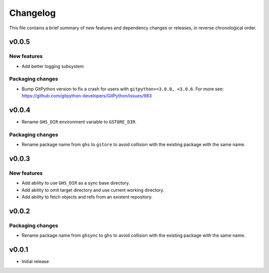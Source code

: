Changelog
=========

This file contains a brief summary of new features and dependency changes or
releases, in reverse chronological order.

v0.0.5
------

New features
~~~~~~~~~~~~

* Add better logging subsystem

Packaging changes
~~~~~~~~~~~~~~~~~

* Bump GitPython version to fix a crash for users with ``gitpython>=3.0.0, <3.0.6``.
  For more see: https://github.com/gitpython-developers/GitPython/issues/983

v0.0.4
------

* Rename ``GHS_DIR`` environment variable to ``GSTORE_DIR``.

Packaging changes
~~~~~~~~~~~~~~~~~

* Rename package name from ``ghs`` to ``gstore`` to avoid collision with the
  existing package with the same name.

v0.0.3
------

New features
~~~~~~~~~~~~

* Add ability to use ``GHS_DIR`` as a sync base directory.
* Add ability to omit target directory and use current working directory.
* Add ability to fetch objects and refs from an existent repository.

v0.0.2
------

Packaging changes
~~~~~~~~~~~~~~~~~

* Rename package name from ``ghsync`` to ``ghs`` to avoid collision with the
  existing package with the same name.

v0.0.1
------

* Initial release
